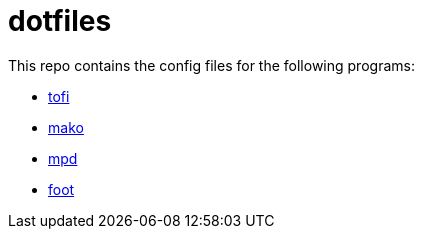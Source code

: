 = dotfiles

This repo contains the config files for the following programs:

- link:https://github.com/philj56/tofi[tofi]
- link:https://github.com/emersion/mako[mako]
- link:https://github.com/MusicPlayerDaemon/MPD[mpd]
- link:https://codeberg.org/dnkl/foot[foot]
